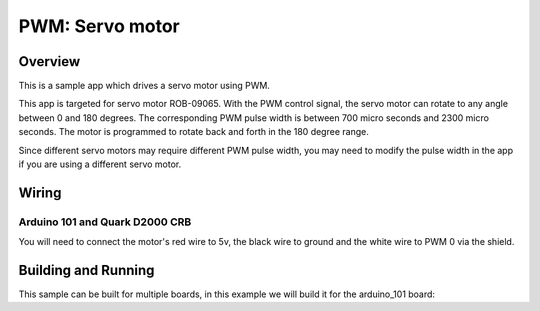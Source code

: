 .. _servo-motor-sample:

PWM: Servo motor
################

Overview
********

This is a sample app which drives a servo motor using
PWM.

This app is targeted for servo motor ROB-09065. With the
PWM control signal, the servo motor can rotate to any
angle between 0 and 180 degrees. The corresponding PWM
pulse width is between 700 micro seconds and 2300 micro
seconds. The motor is programmed to rotate back and forth
in the 180 degree range.

Since different servo motors may require different PWM
pulse width, you may need to modify the pulse width in
the app if you are using a different servo motor.

Wiring
******

Arduino 101 and Quark D2000 CRB
===============================

You will need to connect the motor's red wire to 5v,
the black wire to ground and the white wire to PWM 0 via
the shield.

Building and Running
********************

This sample can be built for multiple boards, in this example we will build it
for the arduino_101 board:

.. zephyr-app-commands::
   :zephyr-app: samples/basic/servo_motor
   :board: arduino_101
   :goals: build flash
   :compact:
